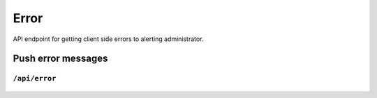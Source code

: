 .. StoreKeeper documentation

Error
=====

API endpoint for getting client side errors to alerting administrator.

Push error messages
-------------------

``/api/error``
^^^^^^^^^^^^^^
  .. autoflask:: app.server:app
     :endpoints: error
